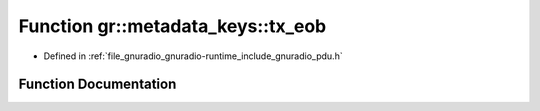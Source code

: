 .. _exhale_function_namespacegr_1_1metadata__keys_1a26488447fd7d64fc2d05e44bcd9a6b1b:

Function gr::metadata_keys::tx_eob
==================================

- Defined in :ref:`file_gnuradio_gnuradio-runtime_include_gnuradio_pdu.h`


Function Documentation
----------------------


.. doxygenfunction:: gr::metadata_keys::tx_eob()
   :project: gnuradio